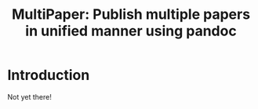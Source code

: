#+TITLE: MultiPaper: Publish multiple papers in unified manner using pandoc
* Introduction
Not yet there!
* Orga                                                             :noexport:
** Pandoc 
https://pandoc.org/org.html
